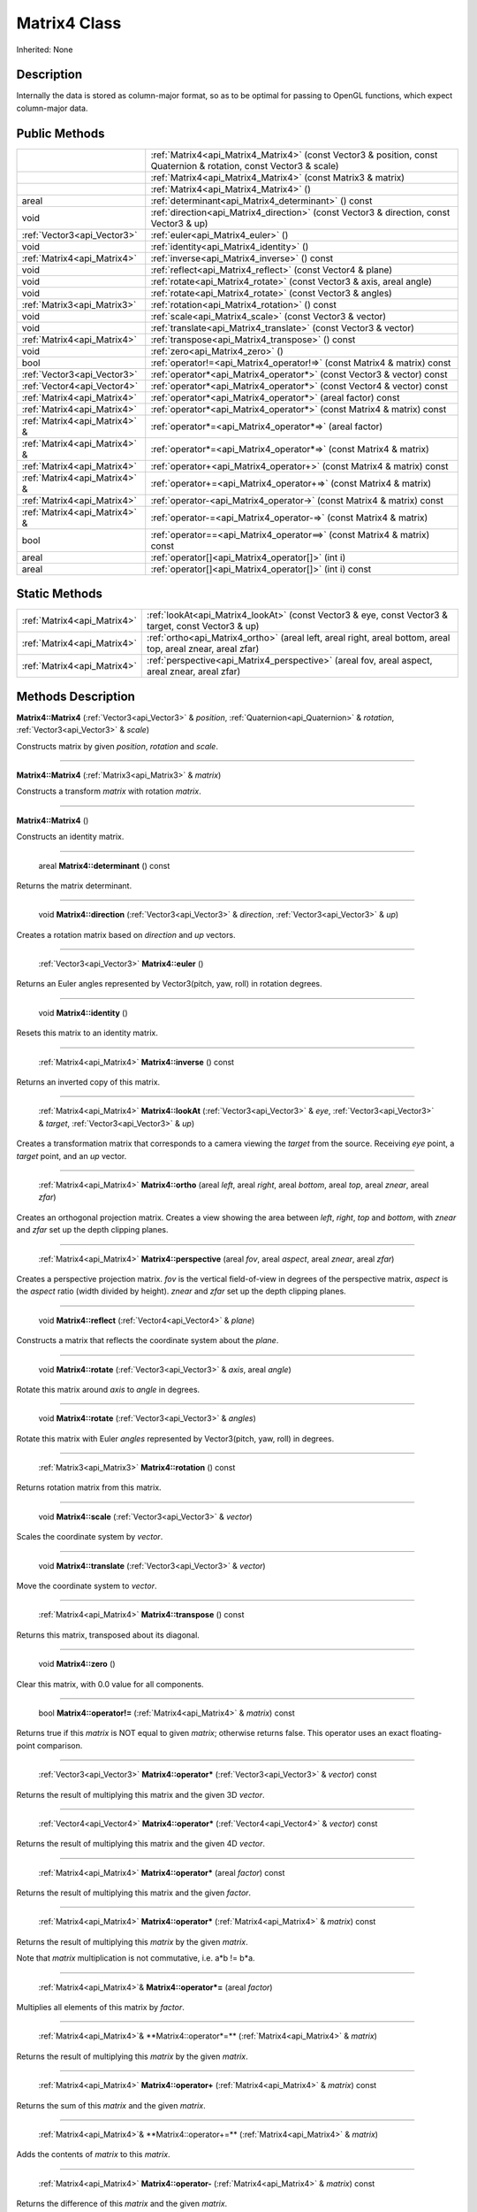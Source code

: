 .. _api_Matrix4:

Matrix4 Class
=============

Inherited: None

.. _api_Matrix4_description:

Description
-----------

Internally the data is stored as column-major format, so as to be optimal for passing to OpenGL functions, which expect column-major data.



.. _api_Matrix4_public:

Public Methods
--------------

+--------------------------------+--------------------------------------------------------------------------------------------------------------------+
|                                | :ref:`Matrix4<api_Matrix4_Matrix4>` (const Vector3 & position, const Quaternion & rotation, const Vector3 & scale) |
+--------------------------------+--------------------------------------------------------------------------------------------------------------------+
|                                | :ref:`Matrix4<api_Matrix4_Matrix4>` (const Matrix3 & matrix)                                                       |
+--------------------------------+--------------------------------------------------------------------------------------------------------------------+
|                                | :ref:`Matrix4<api_Matrix4_Matrix4>` ()                                                                             |
+--------------------------------+--------------------------------------------------------------------------------------------------------------------+
|                          areal | :ref:`determinant<api_Matrix4_determinant>` () const                                                               |
+--------------------------------+--------------------------------------------------------------------------------------------------------------------+
|                           void | :ref:`direction<api_Matrix4_direction>` (const Vector3 & direction, const Vector3 & up)                            |
+--------------------------------+--------------------------------------------------------------------------------------------------------------------+
|    :ref:`Vector3<api_Vector3>` | :ref:`euler<api_Matrix4_euler>` ()                                                                                 |
+--------------------------------+--------------------------------------------------------------------------------------------------------------------+
|                           void | :ref:`identity<api_Matrix4_identity>` ()                                                                           |
+--------------------------------+--------------------------------------------------------------------------------------------------------------------+
|    :ref:`Matrix4<api_Matrix4>` | :ref:`inverse<api_Matrix4_inverse>` () const                                                                       |
+--------------------------------+--------------------------------------------------------------------------------------------------------------------+
|                           void | :ref:`reflect<api_Matrix4_reflect>` (const Vector4 & plane)                                                        |
+--------------------------------+--------------------------------------------------------------------------------------------------------------------+
|                           void | :ref:`rotate<api_Matrix4_rotate>` (const Vector3 & axis, areal  angle)                                             |
+--------------------------------+--------------------------------------------------------------------------------------------------------------------+
|                           void | :ref:`rotate<api_Matrix4_rotate>` (const Vector3 & angles)                                                         |
+--------------------------------+--------------------------------------------------------------------------------------------------------------------+
|    :ref:`Matrix3<api_Matrix3>` | :ref:`rotation<api_Matrix4_rotation>` () const                                                                     |
+--------------------------------+--------------------------------------------------------------------------------------------------------------------+
|                           void | :ref:`scale<api_Matrix4_scale>` (const Vector3 & vector)                                                           |
+--------------------------------+--------------------------------------------------------------------------------------------------------------------+
|                           void | :ref:`translate<api_Matrix4_translate>` (const Vector3 & vector)                                                   |
+--------------------------------+--------------------------------------------------------------------------------------------------------------------+
|    :ref:`Matrix4<api_Matrix4>` | :ref:`transpose<api_Matrix4_transpose>` () const                                                                   |
+--------------------------------+--------------------------------------------------------------------------------------------------------------------+
|                           void | :ref:`zero<api_Matrix4_zero>` ()                                                                                   |
+--------------------------------+--------------------------------------------------------------------------------------------------------------------+
|                           bool | :ref:`operator!=<api_Matrix4_operator!=>` (const Matrix4 & matrix) const                                           |
+--------------------------------+--------------------------------------------------------------------------------------------------------------------+
|    :ref:`Vector3<api_Vector3>` | :ref:`operator*<api_Matrix4_operator*>` (const Vector3 & vector) const                                             |
+--------------------------------+--------------------------------------------------------------------------------------------------------------------+
|    :ref:`Vector4<api_Vector4>` | :ref:`operator*<api_Matrix4_operator*>` (const Vector4 & vector) const                                             |
+--------------------------------+--------------------------------------------------------------------------------------------------------------------+
|    :ref:`Matrix4<api_Matrix4>` | :ref:`operator*<api_Matrix4_operator*>` (areal  factor) const                                                      |
+--------------------------------+--------------------------------------------------------------------------------------------------------------------+
|    :ref:`Matrix4<api_Matrix4>` | :ref:`operator*<api_Matrix4_operator*>` (const Matrix4 & matrix) const                                             |
+--------------------------------+--------------------------------------------------------------------------------------------------------------------+
|  :ref:`Matrix4<api_Matrix4>` & | :ref:`operator*=<api_Matrix4_operator*=>` (areal  factor)                                                          |
+--------------------------------+--------------------------------------------------------------------------------------------------------------------+
|  :ref:`Matrix4<api_Matrix4>` & | :ref:`operator*=<api_Matrix4_operator*=>` (const Matrix4 & matrix)                                                 |
+--------------------------------+--------------------------------------------------------------------------------------------------------------------+
|    :ref:`Matrix4<api_Matrix4>` | :ref:`operator+<api_Matrix4_operator+>` (const Matrix4 & matrix) const                                             |
+--------------------------------+--------------------------------------------------------------------------------------------------------------------+
|  :ref:`Matrix4<api_Matrix4>` & | :ref:`operator+=<api_Matrix4_operator+=>` (const Matrix4 & matrix)                                                 |
+--------------------------------+--------------------------------------------------------------------------------------------------------------------+
|    :ref:`Matrix4<api_Matrix4>` | :ref:`operator-<api_Matrix4_operator->` (const Matrix4 & matrix) const                                             |
+--------------------------------+--------------------------------------------------------------------------------------------------------------------+
|  :ref:`Matrix4<api_Matrix4>` & | :ref:`operator-=<api_Matrix4_operator-=>` (const Matrix4 & matrix)                                                 |
+--------------------------------+--------------------------------------------------------------------------------------------------------------------+
|                           bool | :ref:`operator==<api_Matrix4_operator==>` (const Matrix4 & matrix) const                                           |
+--------------------------------+--------------------------------------------------------------------------------------------------------------------+
|                          areal | :ref:`operator[]<api_Matrix4_operator[]>` (int  i)                                                                 |
+--------------------------------+--------------------------------------------------------------------------------------------------------------------+
|                          areal | :ref:`operator[]<api_Matrix4_operator[]>` (int  i) const                                                           |
+--------------------------------+--------------------------------------------------------------------------------------------------------------------+



.. _api_Matrix4_static:

Static Methods
--------------

+------------------------------+-------------------------------------------------------------------------------------------------------------------+
|  :ref:`Matrix4<api_Matrix4>` | :ref:`lookAt<api_Matrix4_lookAt>` (const Vector3 & eye, const Vector3 & target, const Vector3 & up)               |
+------------------------------+-------------------------------------------------------------------------------------------------------------------+
|  :ref:`Matrix4<api_Matrix4>` | :ref:`ortho<api_Matrix4_ortho>` (areal  left, areal  right, areal  bottom, areal  top, areal  znear, areal  zfar) |
+------------------------------+-------------------------------------------------------------------------------------------------------------------+
|  :ref:`Matrix4<api_Matrix4>` | :ref:`perspective<api_Matrix4_perspective>` (areal  fov, areal  aspect, areal  znear, areal  zfar)                |
+------------------------------+-------------------------------------------------------------------------------------------------------------------+

.. _api_Matrix4_methods:

Methods Description
-------------------

.. _api_Matrix4_Matrix4:

**Matrix4::Matrix4** (:ref:`Vector3<api_Vector3>` & *position*, :ref:`Quaternion<api_Quaternion>` & *rotation*, :ref:`Vector3<api_Vector3>` & *scale*)

Constructs matrix by given *position*, *rotation* and *scale*.

----

.. _api_Matrix4_Matrix4:

**Matrix4::Matrix4** (:ref:`Matrix3<api_Matrix3>` & *matrix*)

Constructs a transform *matrix* with rotation *matrix*.

----

.. _api_Matrix4_Matrix4:

**Matrix4::Matrix4** ()

Constructs an identity matrix.

----

.. _api_Matrix4_determinant:

 areal **Matrix4::determinant** () const

Returns the matrix determinant.

----

.. _api_Matrix4_direction:

 void **Matrix4::direction** (:ref:`Vector3<api_Vector3>` & *direction*, :ref:`Vector3<api_Vector3>` & *up*)

Creates a rotation matrix based on *direction* and *up* vectors.

----

.. _api_Matrix4_euler:

 :ref:`Vector3<api_Vector3>` **Matrix4::euler** ()

Returns an Euler angles represented by Vector3(pitch, yaw, roll) in rotation degrees.

----

.. _api_Matrix4_identity:

 void **Matrix4::identity** ()

Resets this matrix to an identity matrix.

----

.. _api_Matrix4_inverse:

 :ref:`Matrix4<api_Matrix4>` **Matrix4::inverse** () const

Returns an inverted copy of this matrix.

----

.. _api_Matrix4_lookAt:

 :ref:`Matrix4<api_Matrix4>` **Matrix4::lookAt** (:ref:`Vector3<api_Vector3>` & *eye*, :ref:`Vector3<api_Vector3>` & *target*, :ref:`Vector3<api_Vector3>` & *up*)

Creates a transformation matrix that corresponds to a camera viewing the *target* from the source. Receiving *eye* point, a *target* point, and an *up* vector.

----

.. _api_Matrix4_ortho:

 :ref:`Matrix4<api_Matrix4>` **Matrix4::ortho** (areal  *left*, areal  *right*, areal  *bottom*, areal  *top*, areal  *znear*, areal  *zfar*)

Creates an orthogonal projection matrix. Creates a view showing the area between *left*, *right*, *top* and *bottom*, with *znear* and *zfar* set up the depth clipping planes.

----

.. _api_Matrix4_perspective:

 :ref:`Matrix4<api_Matrix4>` **Matrix4::perspective** (areal  *fov*, areal  *aspect*, areal  *znear*, areal  *zfar*)

Creates a perspective projection matrix. *fov* is the vertical field-of-view in degrees of the perspective matrix, *aspect* is the *aspect* ratio (width divided by height). *znear* and *zfar* set up the depth clipping planes.

----

.. _api_Matrix4_reflect:

 void **Matrix4::reflect** (:ref:`Vector4<api_Vector4>` & *plane*)

Constructs a matrix that reflects the coordinate system about the *plane*.

----

.. _api_Matrix4_rotate:

 void **Matrix4::rotate** (:ref:`Vector3<api_Vector3>` & *axis*, areal  *angle*)

Rotate this matrix around *axis* to *angle* in degrees.

----

.. _api_Matrix4_rotate:

 void **Matrix4::rotate** (:ref:`Vector3<api_Vector3>` & *angles*)

Rotate this matrix with Euler *angles* represented by Vector3(pitch, yaw, roll) in degrees.

----

.. _api_Matrix4_rotation:

 :ref:`Matrix3<api_Matrix3>` **Matrix4::rotation** () const

Returns rotation matrix from this matrix.

----

.. _api_Matrix4_scale:

 void **Matrix4::scale** (:ref:`Vector3<api_Vector3>` & *vector*)

Scales the coordinate system by *vector*.

----

.. _api_Matrix4_translate:

 void **Matrix4::translate** (:ref:`Vector3<api_Vector3>` & *vector*)

Move the coordinate system to *vector*.

----

.. _api_Matrix4_transpose:

 :ref:`Matrix4<api_Matrix4>` **Matrix4::transpose** () const

Returns this matrix, transposed about its diagonal.

----

.. _api_Matrix4_zero:

 void **Matrix4::zero** ()

Clear this matrix, with 0.0 value for all components.

----

.. _api_Matrix4_operator!=:

 bool **Matrix4::operator!=** (:ref:`Matrix4<api_Matrix4>` & *matrix*) const

Returns true if this *matrix* is NOT equal to given *matrix*; otherwise returns false. This operator uses an exact floating-point comparison.

----

.. _api_Matrix4_operator*:

 :ref:`Vector3<api_Vector3>` **Matrix4::operator*** (:ref:`Vector3<api_Vector3>` & *vector*) const

Returns the result of multiplying this matrix and the given 3D *vector*.

----

.. _api_Matrix4_operator*:

 :ref:`Vector4<api_Vector4>` **Matrix4::operator*** (:ref:`Vector4<api_Vector4>` & *vector*) const

Returns the result of multiplying this matrix and the given 4D *vector*.

----

.. _api_Matrix4_operator*:

 :ref:`Matrix4<api_Matrix4>` **Matrix4::operator*** (areal  *factor*) const

Returns the result of multiplying this matrix and the given *factor*.

----

.. _api_Matrix4_operator*:

 :ref:`Matrix4<api_Matrix4>` **Matrix4::operator*** (:ref:`Matrix4<api_Matrix4>` & *matrix*) const

Returns the result of multiplying this *matrix* by the given *matrix*.

Note that *matrix* multiplication is not commutative, i.e. a*b != b*a.

----

.. _api_Matrix4_operator*=:

 :ref:`Matrix4<api_Matrix4>`& **Matrix4::operator*=** (areal  *factor*)

Multiplies all elements of this matrix by *factor*.

----

.. _api_Matrix4_operator*=:

 :ref:`Matrix4<api_Matrix4>`& **Matrix4::operator*=** (:ref:`Matrix4<api_Matrix4>` & *matrix*)

Returns the result of multiplying this *matrix* by the given *matrix*.

----

.. _api_Matrix4_operator+:

 :ref:`Matrix4<api_Matrix4>` **Matrix4::operator+** (:ref:`Matrix4<api_Matrix4>` & *matrix*) const

Returns the sum of this *matrix* and the given *matrix*.

----

.. _api_Matrix4_operator+=:

 :ref:`Matrix4<api_Matrix4>`& **Matrix4::operator+=** (:ref:`Matrix4<api_Matrix4>` & *matrix*)

Adds the contents of *matrix* to this *matrix*.

----

.. _api_Matrix4_operator-:

 :ref:`Matrix4<api_Matrix4>` **Matrix4::operator-** (:ref:`Matrix4<api_Matrix4>` & *matrix*) const

Returns the difference of this *matrix* and the given *matrix*.

----

.. _api_Matrix4_operator-=:

 :ref:`Matrix4<api_Matrix4>`& **Matrix4::operator-=** (:ref:`Matrix4<api_Matrix4>` & *matrix*)

Subtracts the contents of *matrix* from this *matrix*.

----

.. _api_Matrix4_operator==:

 bool **Matrix4::operator==** (:ref:`Matrix4<api_Matrix4>` & *matrix*) const

Returns true if this *matrix* is equal to given *matrix*; otherwise returns false. This operator uses an exact floating-point comparison.

----

.. _api_Matrix4_operator[]:

 areal **Matrix4::operator[]** (int  *i*)

Returns the component of the matrix at *i*ndex position *i* as a modifiable reference. *i* must be a valid *i*ndex position *i*n the matrix (i.e., 0 <= *i* < 16). Data *i*s stored as column-major format so this function retrieving data from rows *i*n colmns.

.. _api_Matrix4_operator[]:

 areal **Matrix4::operator[]** (int  *i*) const

Returns the component of the matrix at *i*ndex position. *i* must be a valid *i*ndex position *i*n the matrix (i.e., 0 <= *i* < 16). Data *i*s stored as column-major format so this function retrieving data from rows *i*n colmns.


